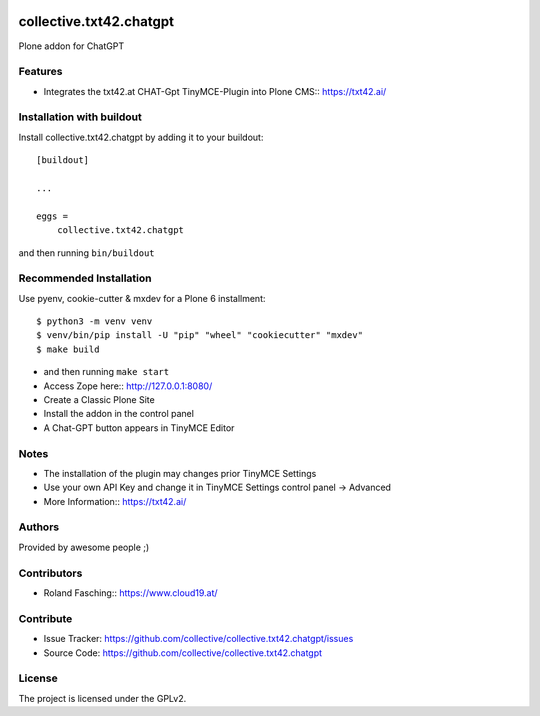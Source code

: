 .. This README is meant for consumption by humans and PyPI. PyPI can render rst files so please do not use Sphinx features.
   If you want to learn more about writing documentation, please check out: http://docs.plone.org/about/documentation_styleguide.html
   This text does not appear on PyPI or github. It is a comment.

.. image:: https://github.com/collective/collective.txt42.chatgpt/actions/workflows/plone-package.yml/badge.svg
    :target: https://github.com/collective/collective.txt42.chatgpt/actions/workflows/plone-package.yml

.. image:: https://coveralls.io/repos/github/collective/collective.txt42.chatgpt/badge.svg?branch=main
    :target: https://coveralls.io/github/collective/collective.txt42.chatgpt?branch=main
    :alt: Coveralls

.. image:: https://codecov.io/gh/collective/collective.txt42.chatgpt/branch/master/graph/badge.svg
    :target: https://codecov.io/gh/collective/collective.txt42.chatgpt

.. image:: https://img.shields.io/pypi/v/collective.txt42.chatgpt.svg
    :target: https://pypi.python.org/pypi/collective.txt42.chatgpt/
    :alt: Latest Version

.. image:: https://img.shields.io/pypi/status/collective.txt42.chatgpt.svg
    :target: https://pypi.python.org/pypi/collective.txt42.chatgpt
    :alt: Egg Status

.. image:: https://img.shields.io/pypi/pyversions/collective.txt42.chatgpt.svg?style=plastic   :alt: Supported - Python Versions

.. image:: https://img.shields.io/pypi/l/collective.txt42.chatgpt.svg
    :target: https://pypi.python.org/pypi/collective.txt42.chatgpt/
    :alt: License


========================
collective.txt42.chatgpt
========================

Plone addon for ChatGPT

Features
--------

- Integrates the txt42.at CHAT-Gpt TinyMCE-Plugin into Plone CMS:: https://txt42.ai/


Installation with buildout
--------------------------

Install collective.txt42.chatgpt by adding it to your buildout::

    [buildout]

    ...

    eggs =
        collective.txt42.chatgpt


and then running ``bin/buildout``

Recommended Installation
------------------------

Use pyenv, cookie-cutter & mxdev for a Plone 6 installment::

   $ python3 -m venv venv
   $ venv/bin/pip install -U "pip" "wheel" "cookiecutter" "mxdev"
   $ make build

- and then running ``make start``
- Access Zope here:: http://127.0.0.1:8080/ 
- Create a Classic Plone Site
- Install the addon in the control panel
- A Chat-GPT button appears in TinyMCE Editor

.. image:: docs/editor.jpg
    :width: 350

Notes 
-----

- The installation of the plugin may changes prior TinyMCE Settings
- Use your own API Key and change it in TinyMCE Settings control panel -> Advanced
- More Information:: https://txt42.ai/

Authors
-------

Provided by awesome people ;)


Contributors
------------

- Roland Fasching:: https://www.cloud19.at/


Contribute
----------

- Issue Tracker: https://github.com/collective/collective.txt42.chatgpt/issues
- Source Code: https://github.com/collective/collective.txt42.chatgpt


License
-------

The project is licensed under the GPLv2.
